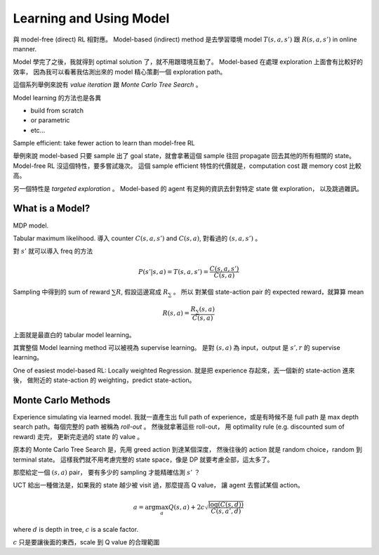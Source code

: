 Learning and Using Model
===============================================================================

與 model-free (direct) RL 相對應。
Model-based (indirect) method 是去學習環境 model :math:`T(s, a, s')` 跟 :math:`R(s, a, s')`
in online manner.

Model 學完了之後，我就得到 optimal solution 了，就不用跟環境互動了。
Model-based 在處理 exploration 上面會有比較好的效率，
因為我可以看著我估測出來的 model 精心策劃一個 exploration path。

這個系列舉例來說有 `value iteration` 跟 `Monte Carlo Tree Search` 。

Model learning 的方法也是各異

- build from scratch

- or parametric

- etc...

Sample efficient: take fewer action to learn than model-free RL

舉例來說 model-based 只要 sample 出了 goal state，就會拿著這個 sample
往回 propagate 回去其他的所有相關的 state。
Model-free RL 沒這個特性，要多嘗試幾次。
這個 sample efficient 特性的代價就是，computation cost 跟 memory cost
比較高。

另一個特性是 `targeted exploration` 。
Model-based 的 agent 有足夠的資訊去針對特定 state 做 exploration，
以及跳過雜訊。


What is a Model?
----------------------------------------------------------------------

MDP model.

Tabular maximum likelihood.
導入 counter :math:`C(s, a, s')` and :math:`C(s, a)`,
對看過的 :math:`(s, a, s')` 。

對 :math:`s'` 就可以導入 freq 的方法

.. math::

    P(s' | s, a) = T(s, a, s') = \frac{C(s, a, s')}{C(s, a)}

Sampling 中得到的 sum of reward :math:`\sum R`,
假設這邊寫成 :math:`R_\sum` 。
所以 對某個 state-action pair 的 expected reward，就算算 mean

.. math::

    R(s, a) = \frac{R_\sum (s, a)}{C(s, a)}

上面就是最直白的 tabular model learning。

其實整個 Model learning method 可以被視為 supervise learning。
是對 :math:`(s, a)` 為 input，output 是 :math:`s', r`
的 supervise learning。

One of easiest model-based RL: Locally weighted Regression.
就是把 experience 存起來，丟一個新的 state-action 進來後，
做附近的 state-action 的 weighting，predict state-action。


Monte Carlo Methods
----------------------------------------------------------------------

Experience simulating via learned model.
我就一直產生出 full path of experience，或是有時候不是 full path
是 max depth search path。每個完整的 path 被稱為 `roll-out` 。
然後就拿著這些 roll-out，
用 optimality rule (e.g. discounted sum of reward) 走完，
更新完走過的 state 的 value 。

原本的 Monte Carlo Tree Search 是，先用 greed action 到達某個深度，
然後往後的 action 就是 random choice，random 到 terminal state。
這樣我們就不用考慮完整的 state space，像是 DP 就要考慮全部，這太多了。

那麼給定一個 :math:`(s, a)` pair，
要有多少的 sampling 才能精確估測 :math:`s'` ？

UCT 給出一種做法是，如果我的 state 越少被 visit 過，那麼提高 Q value，
讓 agent 去嘗試某個 action。

.. math::

    a = \arg \max_a Q(s, a) + 2 c \sqrt{\frac{\log(C(s, d))}{C(s, a', d)}}

where :math:`d` is depth in tree, :math:`c` is a scale factor.

:math:`c` 只是要讓後面的東西，scale 到 Q value 的合理範圍

